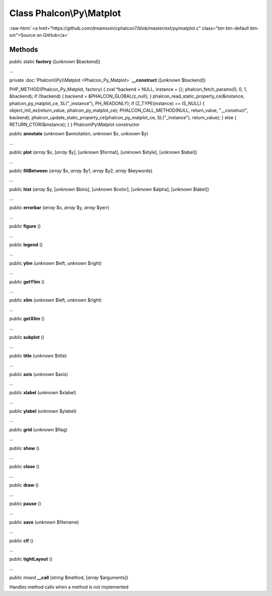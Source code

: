 Class **Phalcon\\Py\\Matplot**
==============================

.. role:: raw-html(raw)
   :format: html

:raw-html:`<a href="https://github.com/dreamsxin/cphalcon7/blob/master/ext/py/matplot.c" class="btn btn-default btn-sm">Source on GitHub</a>`




Methods
-------

public static  **factory** ([*unknown* $backend])

...


private :doc:`Phalcon\\Py\\Matplot <Phalcon_Py_Matplot>`  **__construct** ([*unknown* $backend])

PHP_METHOD(Phalcon_Py_Matplot, factory) { zval *backend = NULL, instance = {}; phalcon_fetch_params(0, 0, 1, &backend); if (!backend) { backend = &PHALCON_GLOBAL(z_null); } phalcon_read_static_property_ce(&instance, phalcon_py_matplot_ce, SL("_instance"), PH_READONLY); if (Z_TYPE(instance) == IS_NULL) { object_init_ex(return_value, phalcon_py_matplot_ce); PHALCON_CALL_METHOD(NULL, return_value, "__construct", backend); phalcon_update_static_property_ce(phalcon_py_matplot_ce, SL("_instance"), return_value); } else { RETURN_CTOR(&instance); } } Phalcon\\Py\\Matplot constructor



public  **annotate** (*unknown* $annotation, *unknown* $x, *unknown* $y)

...


public  **plot** (*array* $x, [*array* $y], [*unknown* $format], [*unknown* $style], [*unknown* $label])

...


public  **fillBetween** (*array* $x, *array* $y1, *array* $y2, *array* $keywords)

...


public  **hist** (*array* $y, [*unknown* $bins], [*unknown* $color], [*unknown* $alpha], [*unknown* $label])

...


public  **errorbar** (*array* $x, *array* $y, *array* $yerr)

...


public  **figure** ()

...


public  **legend** ()

...


public  **ylim** (*unknown* $left, *unknown* $right)

...


public  **getYlim** ()

...


public  **xlim** (*unknown* $left, *unknown* $right)

...


public  **getXlim** ()

...


public  **subplot** ()

...


public  **title** (*unknown* $title)

...


public  **axis** (*unknown* $axis)

...


public  **xlabel** (*unknown* $xlabel)

...


public  **ylabel** (*unknown* $ylabel)

...


public  **grid** (*unknown* $flag)

...


public  **show** ()

...


public  **close** ()

...


public  **draw** ()

...


public  **pause** ()

...


public  **save** (*unknown* $filename)

...


public  **clf** ()

...


public  **tightLayout** ()

...


public *mixed*  **__call** (*string* $method, [*array* $arguments])

Handles method calls when a method is not implemented



